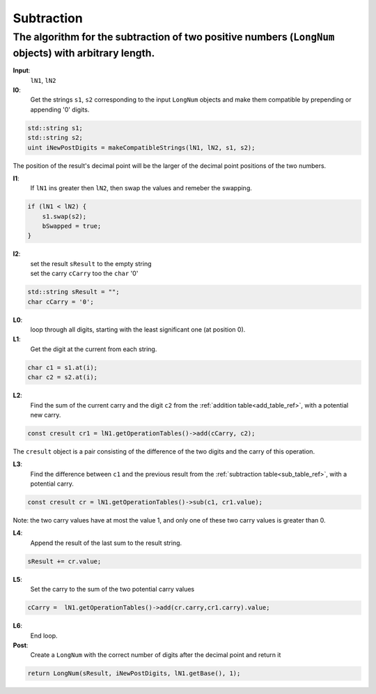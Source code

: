 .. _subtraction_ref:

Subtraction
===========

.. rst-class:: hidden

   This page describes the :index:`Subtraction` algorithm

The algorithm for the subtraction of two positive numbers (``LongNum`` objects) with arbitrary length.
------------------------------------------------------------------------------------------------------

**Input**: 
    ``lN1``, ``lN2``

**I0**:  
    Get the strings ``s1``, ``s2`` corresponding to the input ``LongNum`` objects and make them compatible by prepending or appending '0' digits.
    
.. code-block:: c++
 
    std::string s1;
    std::string s2;
    uint iNewPostDigits = makeCompatibleStrings(lN1, lN2, s1, s2);

The position of the result's decimal point will be the larger of the decimal point positions of the two numbers.

**I1**:
   If ``lN1`` ins greater then ``lN2``, then swap the values and remeber the swapping.

.. code-block:: c++
 
    if (lN1 < lN2) {
        s1.swap(s2);
        bSwapped = true;
    }

**I2**:
    | set the result ``sResult`` to the empty string
    | set the carry ``cCarry`` too the ``char`` '0'

.. code-block:: c++

    std::string sResult = "";
    char cCarry = '0';

**L0**:
    loop through all digits, starting with the least significant one (at position 0).

**L1**:
    Get the digit at the current from each string.

.. code-block:: c++

    char c1 = s1.at(i);
    char c2 = s2.at(i);
    
**L2**:
    Find the sum of the current carry and the digit ``c2`` from the :ref:`addition table<add_table_ref>`, with a potential new carry.

.. code-block:: c++

    const cresult cr1 = lN1.getOperationTables()->add(cCarry, c2);

The ``cresult`` object is a pair consisting of the difference of the two digits and the carry of this operation.

**L3**:
    Find the difference between ``c1`` and the previous result from the :ref:`subtraction table<sub_table_ref>`, with a potential carry.

.. code-block:: c++

    const cresult cr = lN1.getOperationTables()->sub(c1, cr1.value);

 
Note: the two carry values have at most the value 1, and only one of these two carry values is greater than 0. 

**L4**:
    Append the result of the last sum to the result string.      

.. code-block:: c++

     sResult += cr.value;

**L5**:
    Set the carry to the sum of the two potential carry values

.. code-block:: c++

     cCarry =  lN1.getOperationTables()->add(cr.carry,cr1.carry).value;

**L6**:
    End loop.

**Post**:
   Create a ``LongNum`` with the correct number of digits after the decimal point and return it

.. code-block:: c++ 

    return LongNum(sResult, iNewPostDigits, lN1.getBase(), 1);
